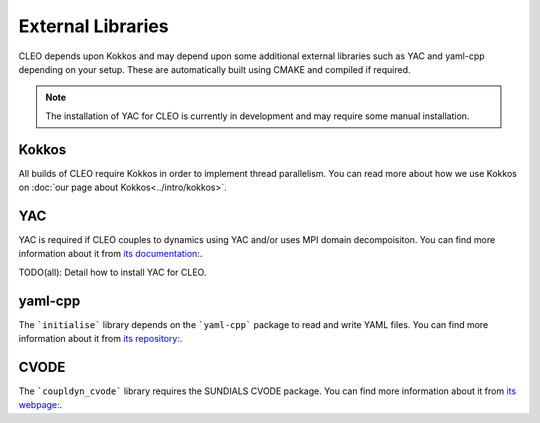 External Libraries
==================

CLEO depends upon Kokkos and may depend upon some additional external libraries such as YAC and
yaml-cpp depending on your setup. These are automatically built using CMAKE and compiled if
required.

.. note::
  The installation of YAC for CLEO is currently in development and may require some manual installation.

Kokkos
------
All builds of CLEO require Kokkos in order to implement thread parallelism. You can read more about
how we use Kokkos on :doc:`our page about Kokkos<../intro/kokkos>`.

YAC
---
YAC is required if CLEO couples to dynamics using YAC and/or uses MPI domain decompoisiton. You can
find more information about it from `its documentation: <https://dkrz-sw.gitlab-pages.dkrz.de/yac>`_.

TODO(all): Detail how to install YAC for CLEO.

yaml-cpp
--------
The ```initialise``` library depends on the ```yaml-cpp``` package to read and write YAML files. You
can find more information about it from `its repository: <https://github.com/jbeder/yaml-cpp>`_.

CVODE
-----
The ```coupldyn_cvode``` library requires the SUNDIALS CVODE package. You can find more information
about it from `its webpage: <https://computing.llnl.gov/projects/sundials/cvode>`_.
